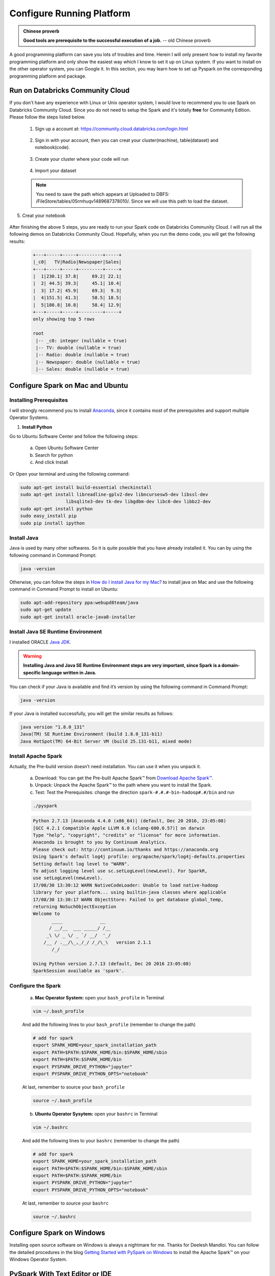 .. _setup:


==========================
Configure Running Platform
==========================

.. admonition:: Chinese proverb

  **Good tools are prerequisite to the successful execution 
  of a job.** -- old Chinese proverb

 
A good programming platform can save you lots of troubles and time. 
Herein I will only present how to install my favorite programming 
platform and only show the easiest way which I know to set it up 
on Linux system. If you want to install on the other operator 
system, you can Google it. In this section, you may learn how to
set up Pyspark on the corresponding programming platform and package.


.. index:: Run on Databricks Community Cloud

Run on Databricks Community Cloud
+++++++++++++++++++++++++++++++++

If you don't have any experience with Linux or Unix operator 
system, I would love to recommend you to use Spark on Databricks 
Community Cloud. Since you do not need to setup the Spark and it's
totally **free** for Community Edition. Please follow the steps
listed below.

 1. Sign up a account at: https://community.cloud.databricks.com/login.html 

  .. _fig_login:
  .. figure:: images/login.png
    :align: center

 2. Sign in with your account, then you can creat your cluster(machine), table(dataset)
    and notebook(code).  

  .. _fig_workspace:
  .. figure:: images/workspace.png
    :align: center

 3. Create your cluster where your code will run

  .. _fig_cluster:
  .. figure:: images/cluster.png
    :align: center

 4. Import your dataset

  .. _fig_table:
  .. figure:: images/table.png
    :align: center

  .. _fig_dataset1:
  .. figure:: images/dataset1.png
    :align: center

 .. note::
   
    You need to save the path which appears at Uploaded to DBFS:  
    /FileStore/tables/05rmhuqv1489687378010/. Since we will use
    this path to load the dataset.

5. Creat your notebook

  .. _fig_notebook:
  .. figure:: images/notebook.png
    :align: center

  .. _fig_codenotebook:
  .. figure:: images/codenotebook.png
    :align: center

After finishing the above 5 steps, you are ready to run your
Spark code on Databricks Community Cloud. I will run all the 
following demos on Databricks Community Cloud. Hopefully, when
you run the demo code, you will get the following results:

 .. code-block:: python

	+---+-----+-----+---------+-----+
	|_c0|   TV|Radio|Newspaper|Sales|
	+---+-----+-----+---------+-----+
	|  1|230.1| 37.8|     69.2| 22.1|
	|  2| 44.5| 39.3|     45.1| 10.4|
	|  3| 17.2| 45.9|     69.3|  9.3|
	|  4|151.5| 41.3|     58.5| 18.5|
	|  5|180.8| 10.8|     58.4| 12.9|
	+---+-----+-----+---------+-----+
	only showing top 5 rows

	root
	 |-- _c0: integer (nullable = true)
	 |-- TV: double (nullable = true)
	 |-- Radio: double (nullable = true)
	 |-- Newspaper: double (nullable = true)
	 |-- Sales: double (nullable = true) 



.. index:: Configure Spark on Mac and Ubuntu

.. _set-up-Ubuntu:  

Configure Spark on Mac and Ubuntu
+++++++++++++++++++++++++++++++++

Installing Prerequisites
------------------------
  
I will strongly recommend you to install `Anaconda`_, since it contains most 
of the prerequisites and support multiple Operator Systems.
  
1. **Install Python**

Go to Ubuntu Software Center and follow the following steps:

  a. Open Ubuntu Software Center 
  b. Search for python
  c. And click Install

Or Open your terminal and  using the following command:

.. code-block:: bash

  sudo apt-get install build-essential checkinstall
  sudo apt-get install libreadline-gplv2-dev libncursesw5-dev libssl-dev 
                   libsqlite3-dev tk-dev libgdbm-dev libc6-dev libbz2-dev
  sudo apt-get install python
  sudo easy_install pip
  sudo pip install ipython

Install Java
------------

Java is used by many other softwares. So it is quite possible that you have already installed it. You can 
by using the following command in Command Prompt:

.. code-block:: bash
 
  java -version 

Otherwise, you can follow the steps in `How do I install Java for my Mac?`_ to install java on Mac and use the following command in Command Prompt to install on Ubuntu:

.. code-block:: bash
 
  sudo apt-add-repository ppa:webupd8team/java
  sudo apt-get update
  sudo apt-get install oracle-java8-installer



Install Java SE Runtime Environment
-----------------------------------  

I installed ORACLE `Java JDK`_.  

.. warning::

  **Installing Java and Java SE Runtime Environment steps are very important, since Spark is a domain-specific language written in Java.**


You can check if your Java is available and find it’s version by using the following 
command in Command Prompt:

.. code-block:: bash
 
  java -version 

If your Java is installed successfully, you will get the similar results as follows:
     
.. code-block:: bash
 
  java version "1.8.0_131"
  Java(TM) SE Runtime Environment (build 1.8.0_131-b11)
  Java HotSpot(TM) 64-Bit Server VM (build 25.131-b11, mixed mode) 
  
Install Apache Spark
-------------------- 

Actually, the Pre-build version doesn’t need installation. You can use it when you unpack it.
   
  a. Download: You can get the Pre-built Apache Spark™ from `Download Apache Spark™`_. 
  b. Unpack: Unpack the Apache Spark™ to the path where you want to install the Spark.
  c. Test: Test the Prerequisites: change the direction ``spark-#.#.#-bin-hadoop#.#/bin`` and run

  .. code-block:: bash
 
   ./pyspark

  .. code-block:: bash
 
   Python 2.7.13 |Anaconda 4.4.0 (x86_64)| (default, Dec 20 2016, 23:05:08)
   [GCC 4.2.1 Compatible Apple LLVM 6.0 (clang-600.0.57)] on darwin
   Type "help", "copyright", "credits" or "license" for more information.
   Anaconda is brought to you by Continuum Analytics.
   Please check out: http://continuum.io/thanks and https://anaconda.org
   Using Spark's default log4j profile: org/apache/spark/log4j-defaults.properties
   Setting default log level to "WARN".
   To adjust logging level use sc.setLogLevel(newLevel). For SparkR, 
   use setLogLevel(newLevel).
   17/08/30 13:30:12 WARN NativeCodeLoader: Unable to load native-hadoop 
   library for your platform... using builtin-java classes where applicable
   17/08/30 13:30:17 WARN ObjectStore: Failed to get database global_temp, 
   returning NoSuchObjectException 
   Welcome to
          ____              __
         / __/__  ___ _____/ /__
        _\ \/ _ \/ _ `/ __/  '_/
       /__ / .__/\_,_/_/ /_/\_\   version 2.1.1
          /_/

   Using Python version 2.7.13 (default, Dec 20 2016 23:05:08)
   SparkSession available as 'spark'.

Configure the Spark
------------------- 

  a. **Mac Operator System:** open your ``bash_profile`` in Terminal

  .. code-block:: bash
 
   vim ~/.bash_profile
  
  And add the following lines to your ``bash_profile`` (remember to change the path)

  .. code-block:: bash
 
   # add for spark
   export SPARK_HOME=your_spark_installation_path
   export PATH=$PATH:$SPARK_HOME/bin:$SPARK_HOME/sbin
   export PATH=$PATH:$SPARK_HOME/bin
   export PYSPARK_DRIVE_PYTHON="jupyter"
   export PYSPARK_DRIVE_PYTHON_OPTS="notebook"

  At last, remember to source your ``bash_profile``
   
  .. code-block:: bash
 
   source ~/.bash_profile 

  b. **Ubuntu Operator Sysytem:** open your ``bashrc`` in Terminal

  .. code-block:: bash
 
   vim ~/.bashrc
  
  And add the following lines to your ``bashrc`` (remember to change the path)

  .. code-block:: bash
 
   # add for spark
   export SPARK_HOME=your_spark_installation_path
   export PATH=$PATH:$SPARK_HOME/bin:$SPARK_HOME/sbin
   export PATH=$PATH:$SPARK_HOME/bin
   export PYSPARK_DRIVE_PYTHON="jupyter"
   export PYSPARK_DRIVE_PYTHON_OPTS="notebook"   

  At last, remember to source your ``bashrc``
   
  .. code-block:: bash
 
   source ~/.bashrc

Configure Spark on Windows
++++++++++++++++++++++++++

Installing open source software on Windows is always a nightmare for me. 
Thanks for Deelesh Mandloi. You can follow the detailed procedures in the 
blog `Getting Started with PySpark on Windows`_ to install the Apache Spark™
on your Windows Operator System.     

PySpark With Text Editor or IDE
+++++++++++++++++++++++++++++++

PySpark With Jupyter Notebook
-----------------------------

After you finishing the above setup steps in :ref:`set-up-Ubuntu`, 
then you should be good to write and run your PySpark Code
in Jupyter notebook.

  .. _fig_jupyterWithPySpark:
  .. figure:: images/jupyterWithPySpark.png
    :align: center   

PySpark With PyCharm
--------------------

After you finishing the above setup steps in :ref:`set-up-Ubuntu`, 
then you should be good to add the PySpark to your PyCharm project.

1. Create a new PyCharm project

  .. figure:: images/new_project.png
    :align: center   

2. Go to Project Structure
   
   Option 1: File -> Settings -> Project: -> Project Structure
   
   Option 2: PyCharm -> Preferences -> Project: -> Project Structure

  .. figure:: images/projectStructure.png
    :align: center   

3. Add Content Root: all ``ZIP`` files from $SPARK_HOME/python/lib

  .. figure:: images/add_root.png
    :align: center   

  .. figure:: images/added_root.png
    :align: center   

4. Run your script 

  .. figure:: images/run_test.png
    :align: center   


PySpark With Apache Zeppelin
----------------------------

After you finishing the above setup steps in :ref:`set-up-Ubuntu`, 
then you should be good to write and run your PySpark Code
in Apache Zeppelin.

  .. _fig_zeppelin:
  .. figure:: images/zeppelin.png
    :align: center   


PySpark With Sublime Text
-------------------------
 
After you finishing the above setup steps in :ref:`set-up-Ubuntu`, 
then you should be good to use Sublime Text to write your PySpark 
Code and run your code as a normal python code in Terminal.

 .. code-block:: bash
    
    python test_pyspark.py

Then you should get the output results in your terminal.  

  .. _fig_sublimeWithPySpark:
  .. figure:: images/sublimeWithPySpark.png
    :align: center



PySpark With Eclipse
--------------------

If you want to run PySpark code on Eclipse, you need to add the 
paths for the **External Libraries** for your **Current Project**
as follows:

 1. Open the properties of your project

  .. _fig_PyDevProperties:
  .. figure:: images/PyDevProperties.png
    :align: center

 2. Add the paths for the **External Libraries**

  .. _fig_pydevPath:
  .. figure:: images/pydevPath.png
    :align: center
 
And then you should be good to run your code on Eclipse with PyDev. 

  .. _fig_pysparkWithEclipse:
  .. figure:: images/pysparkWithEclipse.png
    :align: center    

.. index:: Set up Spark on Cloud


PySparkling Water: Spark + H2O
++++++++++++++++++++++++++++++

1. Download ``Sparkling Water`` from: https://s3.amazonaws.com/h2o-release/sparkling-water/rel-2.4/5/index.html

2. Test PySparking

.. code-block:: bash
 
  unzip sparkling-water-2.4.5.zip 
  cd  ~/sparkling-water-2.4.5/bin
  ./pysparkling

If you have a correct setup for PySpark, then you will get the following results:

.. code-block:: bash

   Using Spark defined in the SPARK_HOME=/Users/dt216661/spark environmental property
 
   Python 3.7.1 (default, Dec 14 2018, 13:28:58)
   [GCC 4.2.1 Compatible Apple LLVM 6.0 (clang-600.0.57)] on darwin
   Type "help", "copyright", "credits" or "license" for more information.
   2019-02-15 14:08:30 WARN  NativeCodeLoader:62 - Unable to load native-hadoop library for your platform... using builtin-java classes where applicable
   Setting default log level to "WARN".
   Using Spark's default log4j profile: org/apache/spark/log4j-defaults.properties
   Setting default log level to "WARN".
   To adjust logging level use sc.setLogLevel(newLevel). For SparkR, use setLogLevel(newLevel).
   2019-02-15 14:08:31 WARN  Utils:66 - Service 'SparkUI' could not bind on port 4040. Attempting port 4041. 
   2019-02-15 14:08:31 WARN  Utils:66 - Service 'SparkUI' could not bind on port 4041. Attempting port 4042.
   17/08/30 13:30:12 WARN NativeCodeLoader: Unable to load native-hadoop 
   library for your platform... using builtin-java classes where applicable
   17/08/30 13:30:17 WARN ObjectStore: Failed to get database global_temp, 
   returning NoSuchObjectException 
   Welcome to
          ____              __
         / __/__  ___ _____/ /__
        _\ \/ _ \/ _ `/ __/  '_/
       /__ / .__/\_,_/_/ /_/\_\   version 2.4.0
          /_/

   Using Python version 3.7.1 (default, Dec 14 2018 13:28:58)
   SparkSession available as 'spark'.

3. Setup ``pysparkling`` with Jupyter notebook 

Add the following alias to your ``bashrc`` (Linux systems) or ``bash_profile`` (Mac system)

.. code-block:: bash

	alias sparkling="PYSPARK_DRIVER_PYTHON="ipython" PYSPARK_DRIVER_PYTHON_OPTS=    "notebook" /~/~/sparkling-water-2.4.5/bin/pysparkling"

4. Open ``pysparkling`` in terminal 

.. code-block:: bash

	sparkling	  

Set up Spark on Cloud
+++++++++++++++++++++
 
Following the setup steps in :ref:`set-up-Ubuntu`, you can set 
up your own cluster on the cloud, for example AWS, Google Cloud.
Actually, for those clouds, they have their own Big Data tool.
You can run them directly whitout any setting just like 
Databricks Community Cloud. If you want more details, please feel 
free to contact with me.

Demo Code in this Section
+++++++++++++++++++++++++

The code for this section is available for download `test_pyspark <static/test_pyspark.py>`_, 
and the Jupyter notebook can be download from `test_pyspark_ipynb <static/test_pyspark.ipynb>`_.

* Python Source code

 .. literalinclude:: /code/test_pyspark.py


.. _Anaconda: https://www.anaconda.com/download/
.. _Java JDK: http://www.oracle.com/technetwork/java/javase/downloads/index-jsp-138363.html 
.. _How do I install Java for my Mac?: https://java.com/en/download/help/mac_install.xml
.. _Download Apache Spark™: http://spark.apache.org/downloads.html
.. _Getting Started with PySpark on Windows: http://deelesh.github.io/pyspark-windows.html



